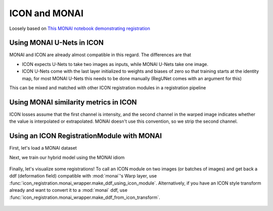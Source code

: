 ICON and MONAI
==============

Loosely based on `This MONAI notebook demonstrating registration <https://github.com/Project-MONAI/tutorials/blob/main/2d_registration/registration_mednist.ipynb>`_ 

Using MONAI U-Nets in ICON
^^^^^^^^^^^^^^^^^^^^^^^^^^

MONAI and ICON are already almost compatible in this regard. The differences are that

- ICON expects U-Nets to take two images as inputs, while MONAI U-Nets take one image. 
- ICON U-Nets come with the last layer initialized to weights and biases of zero so that training starts at the identity map, for most MONAI U-Nets this needs to be done manually (RegUNet comes with an argument for this)



.. plot::
   :include-source:
   :context:

   import monai
   import icon_registration as icon
   from icon_registration.config import device
   import icon_registration.monai_wrapper
   import torch


   monai_deformable_net = icon.FunctionFromVectorField(
    icon_registration.monai_wrapper.ConcatInputs(
       monai.networks.nets.AttentionUnet(
             2, 2, 2, channels=[16, 32, 64, 128, 256], strides=(2, 2, 2, 2, 2))))
   
   
   
   torch.nn.init.zeros_(monai_deformable_net.net.net.model[2].conv.weight)
   torch.nn.init.zeros_(monai_deformable_net.net.net.model[2].conv.bias)


This can be mixed and matched with other ICON registration modules in a registration pipeline

.. plot::
    :include-source:
    :context:

    import icon_registration.networks

    inner_net = icon.TwoStepRegistration(
        icon.TwoStepRegistration(
            icon.FunctionFromMatrix(
                icon_registration.networks.ConvolutionalMatrixNet(dimension=2)),
            icon.FunctionFromMatrix(
                icon_registration.networks.ConvolutionalMatrixNet(dimension=2)),
        ),
        monai_deformable_net
    )
Using MONAI similarity metrics in ICON
^^^^^^^^^^^^^^^^^^^^^^^^^^^^^^^^^^^^^^

ICON losses assume that the first channel is intensity, and the second channel in the warped image indicates whether the value is interpolated or extrapolated. MONAI doesn't use this convention, so we strip the second channel.

.. plot::
    :include-source:
    :context:
    :nofigs:

    model = icon.GradientICON(
       inner_net,
       icon_registration.monai_wrapper.FirstChannelInputs(
           monai.losses.GlobalMutualInformationLoss(),
       ),
       .7
    )

    model.assign_identity_map([1, 1, 64, 64])
    model.to(device)
    model.train()

    optimizer = torch.optim.Adam(model.parameters(), 1e-3)

Using an ICON RegistrationModule with MONAI
^^^^^^^^^^^^^^^^^^^^^^^^^^^^^^^^^^^^^^^^^^^

First, let's load a MONAI dataset

.. plot::
    :include-source:
    :context:
       
    from monai.utils import first
    from monai.transforms import (
        EnsureChannelFirstD,
        Compose,
        LoadImageD,
        ScaleIntensityRanged,
    )
    from monai.data import DataLoader, Dataset, CacheDataset
    from monai.networks.blocks import Warp
    from monai.apps import MedNISTDataset
    import os
    import tempfile

    max_epochs = 200
    root_dir = tempfile.mkdtemp()
    train_data = MedNISTDataset(root_dir=root_dir, section="training", download=True, transform=None)
    training_datadict = [
        item
        for item in train_data.data if item["label"] == 4  # label 4 is for xray hands
    ]
    train_transforms = Compose(
        [
            LoadImageD(keys=["image"]),
            EnsureChannelFirstD(keys=["image"]),
            ScaleIntensityRanged(keys=["image"],
                                 a_min=0., a_max=255., b_min=0.0, b_max=1.0, clip=True,),
        ]
    )
    check_ds = Dataset(data=training_datadict, transform=train_transforms)
    check_loader = DataLoader(check_ds, batch_size=1, shuffle=True)
    check_data = first(check_loader)
    fixed_image = check_data["image"][0][0]

    plt.figure("check", (6, 6))
    plt.title("fixed_image")
    plt.imshow(fixed_image, cmap="gray")

Next, we train our hybrid model using the MONAI idiom


.. plot::
   :context:
   :nofigs:

   max_epochs=1

   import os
   if "READTHEDOCS" in os.environ:
       del model

.. plot::
   :context:
   :include-source:

   train_ds = CacheDataset(data=training_datadict[:1000], transform=train_transforms,
                       cache_rate=1.0, num_workers=4)
   train_loader_fixed = DataLoader(train_ds, batch_size=16, shuffle=True, num_workers=2)
   train_loader_moving = DataLoader(train_ds, batch_size=16, shuffle=True, num_workers=2)

   epoch_loss_values = []

   for epoch in range(max_epochs):
       model.train()
       epoch_loss, step = 0, 0
       for fixed, moving in zip(train_loader_fixed,train_loader_moving):
           step += 1
           optimizer.zero_grad()

           moving = moving["image"].to(device)
           fixed = fixed["image"].to(device)
           loss_obj = model(moving, fixed)
           loss = loss_obj.all_loss
           loss.backward()
           optimizer.step()
           epoch_loss += loss.item()

       epoch_loss /= step
       epoch_loss_values.append(epoch_loss)
   plt.close()
   plt.plot(epoch_loss_values)

.. figure:: _static/monai_wrapper-6.png
   :align: center


.. 
    :context:
    :include-source:

    import torchvision
    def show(tensor):
        plt.imshow(torchvision.utils.make_grid(tensor[:6], nrow=3)[0].cpu().detach(), cmap="gray")
        plt.xticks([])
        plt.yticks([])
    image_A = moving
    image_B = fixed
    plt.subplot(2, 2, 1)
    show(image_A)
    plt.subplot(2, 2, 2)
    show(image_B)
    plt.subplot(2, 2, 3)
    show(model.warped_image_A)
    plt.contour(torchvision.utils.make_grid(model.phi_AB_vectorfield[:6], nrow=3)[0].cpu().detach())
    plt.contour(torchvision.utils.make_grid(model.phi_AB_vectorfield[:6], nrow=3)[1].cpu().detach())
    plt.subplot(2, 2, 4)
    show(model.warped_image_A - image_B)
    plt.tight_layout()

Finally, let's visualize some registrations! To call an ICON module on two images (or batches of images) and get back a ddf (deformation field) compatible with :mod:`monai`'s Warp layer, use :func:`icon_registration.monai_wrapper.make_ddf_using_icon_module`. Alternatively, if you have an ICON style transform already and want to convert it to a :mod:`monai` ddf, use :func:`icon_registration.monai_wrapper.make_ddf_from_icon_transform`.

.. plot:: 
   :nofigs:
   :context:

   plt.close()

.. plot::
    :include-source:
    :context:

    warp_layer = Warp("bilinear", "border").to(device)
    val_ds = CacheDataset(data=training_datadict[2000:2500], transform=train_transforms,
                          cache_rate=1.0, num_workers=0)
    val_loader_fixed = DataLoader(val_ds, batch_size=16, num_workers=0)
    val_loader_moving = DataLoader(val_ds, batch_size=16, num_workers=0)
    for fixed, moving in zip(train_loader_fixed,train_loader_moving):
        moving = moving["image"].to(device)
        fixed = fixed["image"].to(device)
        ddf, loss = icon_registration.monai_wrapper.make_ddf_using_icon_module(
            model,
            moving, 
            fixed)
        pred_image = warp_layer(moving, ddf)
        break

    fixed_image = fixed.detach().cpu().numpy()[:, 0]
    moving_image = moving.detach().cpu().numpy()[:, 0]
    pred_image = pred_image.detach().cpu().numpy()[:, 0]
    batch_size = 5
    plt.subplots(batch_size, 3, figsize=(8, 10))
    for b in range(batch_size):
        # moving image
        plt.subplot(batch_size, 3, b * 3 + 1)
        plt.axis('off')
        plt.title("moving image")
        plt.imshow(moving_image[b], cmap="gray")
        # fixed image
        plt.subplot(batch_size, 3, b * 3 + 2)
        plt.axis('off')
        plt.title("fixed image")
        plt.imshow(fixed_image[b], cmap="gray")
        # warped moving
        plt.subplot(batch_size, 3, b * 3 + 3)
        plt.axis('off')
        plt.title("predicted image")
        plt.imshow(pred_image[b], cmap="gray")
    plt.axis('off')


.. figure:: _static/monai_wrapper-7_01.png
   :align: center
